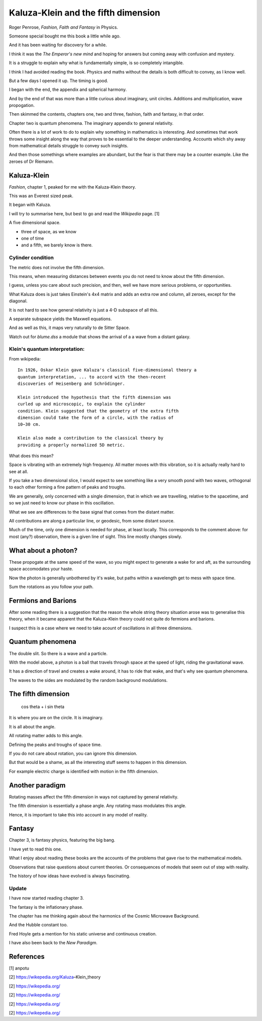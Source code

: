 ======================================
 Kaluza-Klein and the fifth dimension
======================================

Roger Penrose, *Fashion, Faith and Fantasy* in Physics.

Someone special bought me this book a little while ago.

And it has been waiting for discovery for a while.

I think it was the *The Emperor's new mind*  and hoping for answers but
coming away with confusion and mystery.

It is a struggle to explain why what is fundamentally simple, is so
completely intangible.

I think I had avoided reading the book.   Physics and maths without
the details is both difficult to convey, as I know well.

But a few days I opened it up.  The timing is good.

I began with the end, the appendix and spherical harmony.

And by the end of that was more than a little curious about imaginary,
unit circles.  Additions and multiplication, wave propogation.

Then skimmed the contents, chapters one, two and three, fashion, faith
and fantasy, in that order.

Chapter two is quantum phenomena.  The imaginary appendix to general
relativity.

Often there is a lot of work to do to explain why something in
mathematics is interesting.  And sometimes that work throws some
insight along the way that proves to be essential to the
deeper understanding.  Accounts which shy away from mathematical
details struggle to convey such insights.

And then those somethings where examples are abundant, but the fear is
that there may be a counter example.  Like the zeroes of Dr Riemann.


Kaluza-Klein
============

*Fashion*, chapter 1, peaked for me with the Kaluza-Klein theory.

This was an Everest sized peak. 

It began with Kaluza.

I will try to summarise here, but best to go and read the *Wikipedia*
page. [1]

A five dimensional space.

* three of space, as we know

* one of time

* and a fifth, we barely know is there.

Cylinder condition
------------------
  
The metric does not involve the fifth dimension.

This means, when measuring distances between events you do not need to
know about the fifth dimension.

I guess, unless you care about such precision, and then, well we have
more serious problems, or opportunities.

What Kaluza does is just takes Einstein's 4x4 matrix and adds an extra
row and column, all zeroes, except for the diagonal.

It is not hard to see how general relativity is just a 4-D subspace of
all this.

A separate subspace yields the Maxwell equations.

And as well as this, it maps very naturally to de Sitter Space.

Watch out for `blume.dss`  a module that shows the arrival of a a wave
from a distant galaxy.


Klein's quantum interpretation:
-------------------------------

From wikipedia::

    In 1926, Oskar Klein gave Kaluza's classical five-dimensional theory a
    quantum interpretation, ... to accord with the then-recent
    discoveries of Heisenberg and Schrödinger.

    Klein introduced the hypothesis that the fifth dimension was
    curled up and microscopic, to explain the cylinder
    condition. Klein suggested that the geometry of the extra fifth
    dimension could take the form of a circle, with the radius of
    10−30 cm.

    Klein also made a contribution to the classical theory by
    providing a properly normalized 5D metric.


What does this mean?

Space is vibrating with an extremely high frequency.  All matter moves
with this vibration, so it is actually really hard to see at all.

If you take a two dimensional slice, I would expect to see something
like a very smooth pond with two waves, orthogonal to each other
forming a fine pattern of peaks and troughs.

We are generally, only concerned with a single dimension, that in
which we are travelling, relative to the spacetime, and so we just
need to know our phase in this oscillation.

What we see are differences to the base signal that comes from the
distant matter.

All contributions are along a particular line, or geodesic, from some
distant source.

Much of the time, only one dimension is needed for phase, at least
locally.  This corresponds to the comment above: for most (any?)
observation, there is a given line of sight.   This line mostly
changes slowly.
    

What about a photon?
====================

These propogate at the same speed of the wave, so you might expect to
generate a wake for and aft, as the surrounding space accomodates your
haste.

Now the photon is generally unbothered by it's wake, but paths within
a wavelength get to mess with space time.

Sum the rotations as you follow your path.


Fermions and Barions
====================

After some reading there is a suggestion that the reason the whole
string theory situation arose was to generalise this theory, when it
became apparent that the Kaluza-Klein theory could not quite do
fermions and barions.

I suspect this is a case where we need to take acount of oscillations
in all three dimensions.


Quantum phenomena
=================

The double slit.  So there is a wave and a particle.

With the model above, a photon is a ball that travels through space at
the speed of light, riding the gravitational wave.

It has a direction of travel and creates a wake around, it has to ride
that wake, and that's why see quantum phenomena.

The waves to the sides are modulated by the random background
modulations.


The fifth dimension
===================

      cos \theta + i sin \theta
 

It is where you are on the circle. It is imaginary.

It is all about the angle.

All rotating matter adds to this angle.

Defining the peaks and troughs of space time.

If you do not care about rotation, you can ignore this dimension.

But that would be a shame, as all the interesting stuff seems to
happen in this dimension.

For example electric charge is identified with motion in the fifth
dimension.


Another paradigm
================

Rotating masses affect the fifth dimension in ways not captured by
general relativity.

The fifth dimension is essentially a phase angle.  Any rotating mass
modulates this angle.

Hence, it is important to take this into account in any model of
reality. 
 
Fantasy
=======

Chapter 3, is fantasy physics, featuring the big bang.

I have yet to read this one.

What I enjoy about reading these books are the accounts of the
problems that gave rise to the mathematical models.

Observations that raise questions about current theories.   Or
consequences of models that seem out of step with reality.

The history of how ideas have evolved is always fascinating.

Update
------

I have now started reading chapter 3.

The fantasy is the inflationary phase.

The chapter has me thinking again about the harmonics of the Cosmic
Microwave Background.

And the Hubble constant too.

Fred Hoyle gets a mention for his static universe and continuous
creation.

I have also been back to the *New Paradigm*.


      

References
==========

[1] anpotu

[2] https://wikepedia.org/Kaluza–Klein_theory

[2] https://wikepedia.org/

[2] https://wikepedia.org/

[2] https://wikepedia.org/

[2] https://wikepedia.org/

